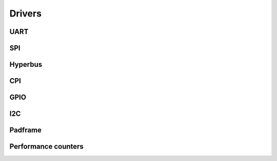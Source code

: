 Drivers
-------

UART
........

.. doxygengroup:: UART
    :members:
    :private-members:
    :protected-members:

SPI
........

.. doxygengroup:: SPI
    :members:
    :private-members:
    :protected-members:

Hyperbus
........

.. doxygengroup:: Hyperbus
    :members:
    :private-members:
    :protected-members:

CPI
...

.. doxygengroup:: CPI
    :members:
    :private-members:
    :protected-members:

GPIO
....

.. doxygengroup:: GPIO
    :members:
    :private-members:
    :protected-members:

I2C
....

.. doxygengroup:: I2C
    :members:
    :private-members:
    :protected-members:

Padframe
........

.. doxygengroup:: Padframe
    :members:
    :private-members:
    :protected-members:

Performance counters
....................

.. doxygengroup:: Perf
    :members:
    :private-members:
    :protected-members:

